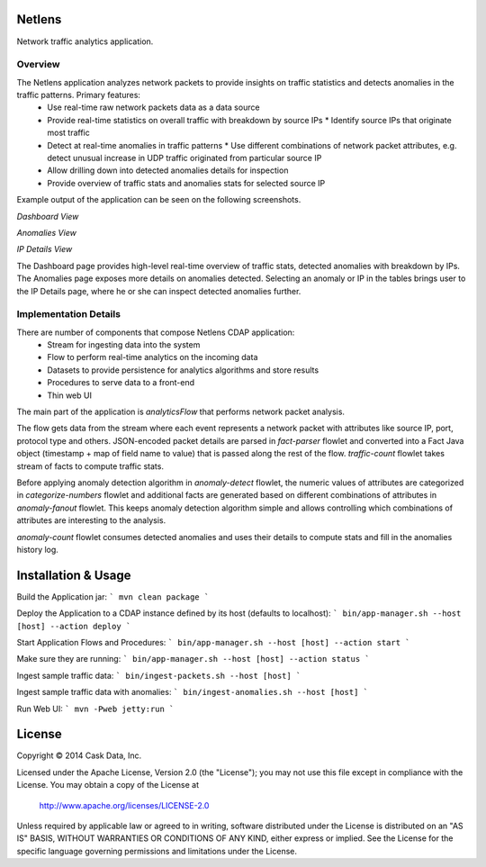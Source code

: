 Netlens
=======

Network traffic analytics application.

Overview
--------

The Netlens application analyzes network packets to provide insights on traffic statistics and detects anomalies in the traffic patterns. Primary features:
  * Use real-time raw network packets data as a data source
  * Provide real-time statistics on overall traffic with breakdown by source IPs
    * Identify source IPs that originate most traffic
  * Detect at real-time anomalies in traffic patterns
    * Use different combinations of network packet attributes, e.g. detect unusual increase in UDP traffic originated from particular source IP
  * Allow drilling down into detected anomalies details for inspection
  * Provide overview of traffic stats and anomalies stats for selected source IP

Example output of the application can be seen on the following screenshots.

*Dashboard View*

|(Dashboard)|

*Anomalies View*

|(Anomalies)|

*IP Details View*

|(IPDetails)|

The Dashboard page provides high-level real-time overview of traffic stats, detected anomalies with breakdown by IPs. The Anomalies page exposes more details on anomalies detected. Selecting an anomaly or IP in the tables brings user to the IP Details page, where he or she can inspect detected anomalies further.

Implementation Details
----------------------

There are number of components that compose Netlens CDAP application:
  * Stream for ingesting data into the system
  * Flow to perform real-time analytics on the incoming data
  * Datasets to provide persistence for analytics algorithms and store results
  * Procedures to serve data to a front-end
  * Thin web UI

The main part of the application is `analyticsFlow` that performs network packet analysis.

|(AnalyticsFlow)|

The flow gets data from the stream where each event represents a network packet with attributes like source IP, port, protocol type and others. JSON-encoded packet details are parsed in `fact-parser` flowlet and converted into a Fact Java object (timestamp + map of field name to value) that is passed along the rest of the flow. `traffic-count` flowlet takes stream of facts to compute traffic stats.

Before applying anomaly detection algorithm in `anomaly-detect` flowlet, the numeric values of attributes are categorized in `categorize-numbers` flowlet and additional facts are generated based on different combinations of attributes in `anomaly-fanout` flowlet. This keeps anomaly detection algorithm simple and allows controlling which combinations of attributes are interesting to the analysis.

`anomaly-count` flowlet consumes detected anomalies and uses their details to compute stats and fill in the anomalies history log.

Installation & Usage
====================

Build the Application jar:
```
mvn clean package
```

Deploy the Application to a CDAP instance defined by its host (defaults to localhost):
```
bin/app-manager.sh --host [host] --action deploy
```

Start Application Flows and Procedures:
```
bin/app-manager.sh --host [host] --action start
```

Make sure they are running:
```
bin/app-manager.sh --host [host] --action status
```

Ingest sample traffic data:
```
bin/ingest-packets.sh --host [host]
```

Ingest sample traffic data with anomalies:
```
bin/ingest-anomalies.sh --host [host]
```

Run Web UI:
```
mvn -Pweb jetty:run
```

License
=======

Copyright © 2014 Cask Data, Inc.

Licensed under the Apache License, Version 2.0 (the "License"); you may not use this file except in compliance with the License. You may obtain a copy of the License at

  http://www.apache.org/licenses/LICENSE-2.0

Unless required by applicable law or agreed to in writing, software distributed under the License is distributed on an "AS IS" BASIS, WITHOUT WARRANTIES OR CONDITIONS OF ANY KIND, either express or implied. See the License for the specific language governing permissions and limitations under the License.


.. |(Dashboard)| image:: docs/img/dashboard.png

.. |(Anomalies)| image:: docs/img/anomalies.png

.. |(IPDetails)| image:: docs/img/ipDetails.png

.. |(AnalyticsFlow)| image:: docs/img/analyticsFlow.png
